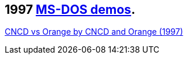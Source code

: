 ifdef::env-github[:suffixappend:]
ifndef::env-github[:suffixappend: .html]

## 1997 link:Guide%3ADOS-demoscene-software-in-DOSBox‐X{suffixappend}[MS-DOS demos].

link:Software%3Ademoscene%3ACNCD-vs-Orange-by-CNCD-and-Orange-(1997)[CNCD vs Orange by CNCD and Orange (1997)]
